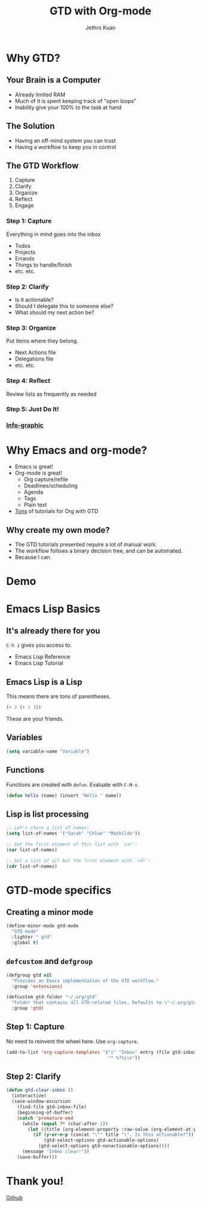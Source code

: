 #+EXPORT_EXCLUDE_TAGS:  noexport
#+AUTHOR:               Jethro Kuan
#+TITLE:                GTD with Org-mode
#+EMAIL:                jethrokuan95@gmail.com
#+LANGUAGE:             en
#+OPTIONS:              toc:nil timestamp:nil
#+OPTIONS:              reveal_center:t reveal_progress:t reveal_history:t reveal_control:nil
#+OPTIONS:              reveal_mathjax:nil reveal_rolling_links:nil reveal_keyboard:t reveal_overview:t num:nil
#+REVEAL_HLEVEL:        1
#+REVEAL_MARGIN:        0.0
#+REVEAL_MIN_SCALE:     1.0
#+REVEAL_MAX_SCALE:     1.4
#+REVEAL_ROOT:          ../reveal.js
#+REVEAL_THEME:         metropolis
#+REVEAL_TRANS:         fade
#+REVEAL_SPEED:         fast
#+REVEAL_PLUGINS:       (markdown notes)

* Why GTD?
** Your Brain is a Computer
- Already limited RAM
- Much of it is spent keeping track of "open loops"
- Inability give your 100% to the task at hand

** The Solution
- Having an off-mind system you can trust
- Having a workflow to keep you in control

** The GTD Workflow
1. Capture
2. Clarify
3. Organize
4. Reflect
5. Engage

*** Step 1: Capture
Everything in mind goes into the inbox
- Todos
- Projects
- Errands
- Things to handle/finish
- etc. etc.

*** Step 2: Clarify
- Is it actionable?
- Should I delegate this to someone else?
- What should my next action be?

*** Step 3: Organize
Put items where they belong.
- Next Actions file
- Delegations file
- etc. etc.
*** Step 4: Reflect
Review lists as frequently as needed

*** Step 5: Just Do It!
[[file:doit.gif]]

*** [[http://www.gaglianoco.com/wp-content/uploads/2013/06/allen-gtd-basic-flow-chart.jpg][Info-graphic]]

* Why Emacs and org-mode?
- Emacs is great!
- Org-mode is great!
  - Org capture/refile
  - Deadlines/scheduling
  - Agenda
  - Tags
  - Plain text
- [[http://orgmode.org/worg/org-gtd-etc.html][Tons]] of tutorials for Org with GTD

** Why create my own mode?
- The GTD tutorials presented require a lot of manual work.
- The workflow follows a binary decision tree, and can be automated.
- Because I can.

* Demo
* Emacs Lisp Basics
** It's already there for you
=C-h i= gives you access to:
- Emacs Lisp Reference
- Emacs Lisp Tutorial
** Emacs Lisp is a Lisp
This means there are tons of parentheses.

#+begin_src emacs-lisp :tangle no
(+ 2 (+ 1 3))
#+end_src

These are your friends.
** Variables
#+begin_src emacs-lisp :tangle no
(setq variable-name "Variable")
#+end_src
** Functions
Functions are created with =defun=. Evaluate with =C-M-x=.
#+BEGIN_SRC emacs-lisp
  (defun hello (name) (insert "Hello " name))
#+END_SRC
** Lisp is list processing
#+BEGIN_SRC emacs-lisp
;; Let's store a list of names:
(setq list-of-names '("Sarah" "Chloe" "Mathilde"))

;; Get the first element of this list with `car':
(car list-of-names)

;; Get a list of all but the first element with `cdr':
(cdr list-of-names)
#+END_SRC
* GTD-mode specifics
** Creating a minor mode
#+BEGIN_SRC emacs-lisp
(define-minor-mode gtd-mode
  "GTD mode"
  :lighter " gtd"
  :global t)
#+END_SRC
** =defcustom= and =defgroup=
#+BEGIN_SRC emacs-lisp
  (defgroup gtd nil
    "Provides an Emacs implementation of the GTD workflow."
    :group 'extensions)

  (defcustom gtd-folder "~/.org/gtd"
    "Folder that contains all GTD-related files. Defaults to \"~/.org/gtd\"."
    :group 'gtd)
#+END_SRC
** Step 1: Capture
No need to reinvent the wheel here. Use =org-capture=.
#+BEGIN_SRC emacs-lisp
  (add-to-list 'org-capture-templates '("i" "Inbox" entry (file gtd-inbox-file)
                                        "* %?%i\n"))
#+END_SRC
** Step 2: Clarify
#+BEGIN_SRC emacs-lisp
  (defun gtd-clear-inbox ()                                                          ;; Define a function `gtd-clear-inbox`
    (interactive)                                                                    ;; Make it invokable with M-x
    (save-window-excursion                                                           ;; let's return here after this function ends
      (find-file gtd-inbox-file)                                                     ;;   open my inbox file
      (beginning-of-buffer)                                                          ;;   go to the start of the file
      (catch 'premature-end                                                          ;;   stop when exception is thrown
        (while (equal ?* (char-after 1))                                             ;;   loop while it's a headline
          (let ((title (org-element-property :raw-value (org-element-at-point))))    ;;     create a local var title containing the title
            (if (y-or-n-p (concat "\"" title "\". Is this actionable?"))             ;;     Ask: is it an actionable?
                (gtd-select-options gtd-actionable-options)                          ;;       yes: present actionable options            
              (gtd-select-options gtd-nonactionable-options))))                      ;;        no: present nonactionable options 
        (message "Inbox clear!"))                                                    ;;   print message clear
      (save-buffer)))
#+END_SRC
* Thank you!
[[https://github.com/jethrokuan/gtd-mode][Github]]

